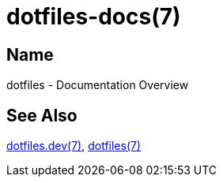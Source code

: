 = dotfiles-docs(7)

== Name

dotfiles - Documentation Overview

== See Also

link:dev/index.adoc[dotfiles.dev(7)], link:user/index.adoc[dotfiles(7)]
